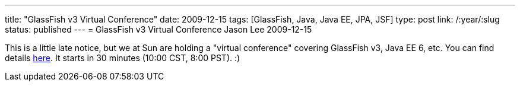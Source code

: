 ---
title: "GlassFish v3 Virtual Conference"
date: 2009-12-15
tags: [GlassFish, Java, Java EE, JPA, JSF]
type: post
link: /:year/:slug
status: published
---
= GlassFish v3 Virtual Conference
Jason Lee
2009-12-15

This is a little late notice, but we at Sun are holding a "virtual conference" covering GlassFish v3, Java EE 6, etc.  You can find details http://www.sun.com/events/javaee6glassfishv3/virtualconference/?cid=928443r2[here].  It starts in 30 minutes (10:00 CST, 8:00 PST). :)
